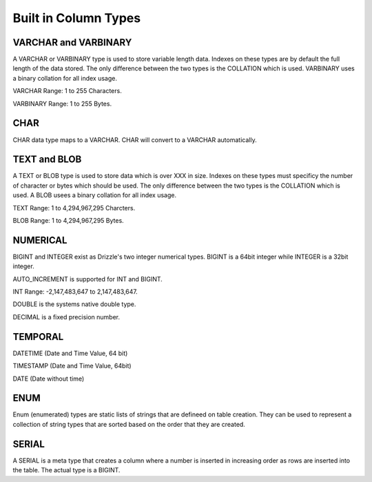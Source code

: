 Built in Column Types
=====================

---------------------
VARCHAR and VARBINARY
---------------------

A VARCHAR or VARBINARY type is used to store variable length data. Indexes
on these types are by default the full length of the data stored.
The only difference between the two types is the COLLATION which is
used. VARBINARY uses a binary collation for all index usage.

VARCHAR Range: 1 to 255 Characters.

VARBINARY Range: 1 to 255 Bytes.

----
CHAR
----

CHAR data type maps to a VARCHAR. CHAR will convert to a VARCHAR automatically. 

-------------
TEXT and BLOB
-------------

A TEXT or BLOB type is used to store data which is over XXX in size. Indexes
on these types must specificy the number of character or bytes which should
be used. The only difference between the two types is the COLLATION which is
used. A BLOB usees a binary collation for all index usage.

TEXT Range: 1 to 4,294,967,295 Charcters.

BLOB Range: 1 to 4,294,967,295 Bytes. 


---------
NUMERICAL
---------

BIGINT and INTEGER exist as Drizzle's two integer numerical types. BIGINT is a  64bit integer while INTEGER is a 32bit integer.

AUTO_INCREMENT is supported for INT and BIGINT.

INT Range: -2,147,483,647 to 2,147,483,647.

DOUBLE is the systems native double type.

DECIMAL is a fixed precision number.

--------
TEMPORAL
--------

DATETIME (Date and Time Value, 64 bit)

TIMESTAMP (Date and Time Value, 64bit)

DATE (Date without time)

----
ENUM
----

Enum (enumerated) types are static lists of strings that are defineed on
table creation. They can be used to represent a collection of string types
that are sorted based on the order that they are created.

------
SERIAL
------

A SERIAL is a meta type that creates a column where a number is inserted in
increasing order as rows are inserted into the table. The actual type is a
BIGINT.
